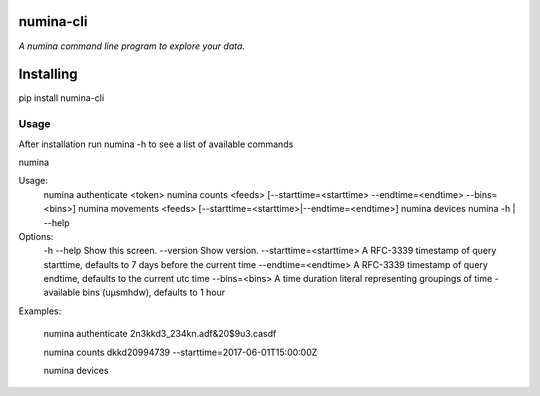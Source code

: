 numina-cli
=========

*A numina command line program to explore your data.*

Installing
==========

pip install numina-cli


Usage
-----

After installation run numina -h to see a list of available commands

numina

Usage:
  numina authenticate <token>
  numina counts <feeds> [--starttime=<starttime> --endtime=<endtime> --bins=<bins>]
  numina movements <feeds> [--starttime=<starttime>|--endtime=<endtime>]
  numina devices
  numina -h | --help

Options:
  -h --help                         Show this screen.
  --version                         Show version.
  --starttime=<starttime>           A RFC-3339 timestamp of query starttime, defaults to 7 days before the current time
  --endtime=<endtime>               A RFC-3339 timestamp of query endtime, defaults to the current utc time
  --bins=<bins>                     A time duration literal representing groupings of time - available bins (uµsmhdw), defaults to 1 hour

Examples:

  numina authenticate 2n3kkd3_234kn.adf&20$9u3.casdf

  numina counts dkkd20994739 --starttime=2017-06-01T15:00:00Z

  numina devices



